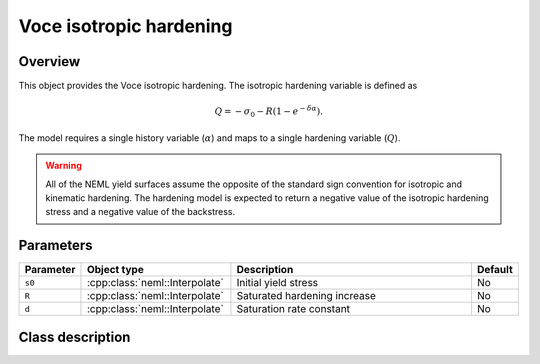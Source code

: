 Voce isotropic hardening
========================

Overview
--------

This object provides the Voce isotropic hardening.
The isotropic hardening variable is defined as

.. math::
   Q = -\sigma_0 -R \left( 1 - e^{-\delta \alpha} \right).

The model requires a single history variable (:math:`\alpha`)
and maps to a single hardening variable (:math:`Q`).

.. WARNING::
   All of the NEML yield surfaces assume the opposite of the standard
   sign convention for isotropic and kinematic hardening.
   The hardening model is expected to return a negative value of the
   isotropic hardening stress and a negative value of the backstress.

Parameters
----------

.. csv-table::
   :header: "Parameter", "Object type", "Description", "Default"
   :widths: 12, 30, 50, 8

   ``s0``, :cpp:class:`neml::Interpolate`, Initial yield stress, No
   ``R``, :cpp:class:`neml::Interpolate`, Saturated hardening increase, No
   ``d``, :cpp:class:`neml::Interpolate`, Saturation rate constant, No

Class description
-----------------

.. doxygenclass:: neml::VoceIsotropicHardeningRule
   :members:
   :undoc-members:
